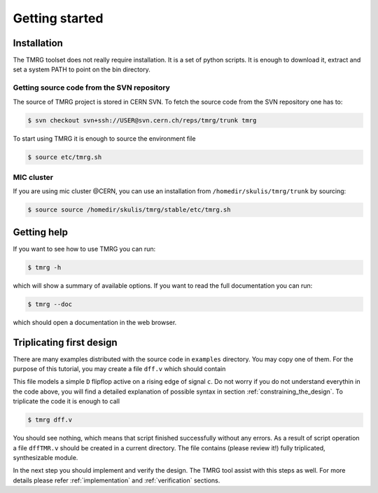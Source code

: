 Getting started
###############

Installation
============

The TMRG toolset does not really require installation. It is a set of python scripts.
It is enough to download it, extract and set a system PATH to point on the bin directory.

Getting source code from the SVN repository
-------------------------------------------

The source of TMRG project is stored in CERN SVN. To fetch the source code from the SVN repository one has to:

.. code-block:: bash

    $ svn checkout svn+ssh://USER@svn.cern.ch/reps/tmrg/trunk tmrg

To start using TMRG it is enough to source the environment file

.. code-block:: bash

    $ source etc/tmrg.sh

MIC cluster
-----------

If you are using mic cluster @CERN, you can use an installation from  ``/homedir/skulis/tmrg/trunk`` by sourcing:

.. code-block:: bash

    $ source source /homedir/skulis/tmrg/stable/etc/tmrg.sh


Getting help
=============

If you want to see how to use TMRG you can run:

.. code-block:: bash

    $ tmrg -h

which will show a summary of available options. If you want to read the full documentation you can run:

.. code-block:: bash

    $ tmrg --doc

which should open a documentation in the web browser.

Triplicating first design
=========================

There are many examples distributed with the source code in ``examples`` directory.
You may copy one of them. For the purpose of this tutorial, you may create a file ``dff.v`` which should contain

.. code-block:: verilog
   :linenos:

   module dff(d,c,q);
     // tmrg default triplicate
     input d,c;
     output q;
     reg q;
     wire dVoted=d;
     always @(posedge c)
       q<=dVoted;
   endmodule

This file models a simple ``D`` flipflop active on a rising edge of signal ``c``.
Do not worry if you do not understand everythin in the code above, you will find a detailed explanation of possible syntax in section :ref:`constraining_the_design`.
To triplicate the code it is enough to call 

.. code-block:: bash

    $ tmrg dff.v

You should see nothing, which means that script finished successfully without any errors.
As a result of script operation a file ``dffTMR.v`` should be created in a current directory. 
The file contains  (please review it!) fully triplicated, synthesizable module.


In the next step you should implement and verify the design. The TMRG tool assist with this steps as well.
For more details please refer :ref:`implementation` and  :ref:`verification` sections.

